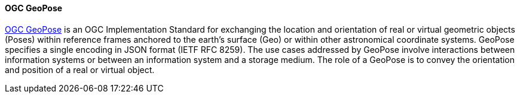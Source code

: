 [[geopose]]
==== OGC GeoPose


https://geopose.org/[OGC GeoPose] is an OGC Implementation Standard for exchanging the location and orientation of real or virtual geometric objects (Poses) within reference frames anchored to the earth’s surface (Geo) or within other astronomical coordinate systems. GeoPose specifies a single encoding in JSON format (IETF RFC 8259). The use cases addressed by GeoPose involve interactions between information systems or between an information system and a storage medium. The role of a GeoPose is to convey the orientation and position of a real or virtual object.